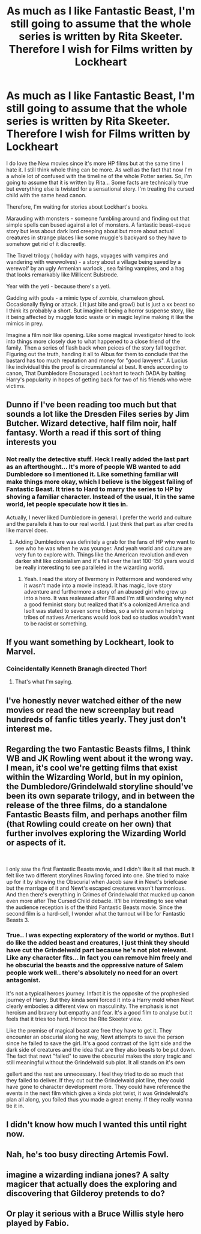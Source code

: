 #+TITLE: As much as I like Fantastic Beast, I'm still going to assume that the whole series is written by Rita Skeeter. Therefore I wish for Films written by Lockheart

* As much as I like Fantastic Beast, I'm still going to assume that the whole series is written by Rita Skeeter. Therefore I wish for Films written by Lockheart
:PROPERTIES:
:Author: Rift-Warden
:Score: 162
:DateUnix: 1554782173.0
:DateShort: 2019-Apr-09
:FlairText: Discussion
:END:
I do love the New movies since it's more HP films but at the same time I hate it. I still think whole thing can be more. As well as the fact that now I'm a whole lot of confused with the timeline of the whole Potter series. So, I'm going to assume that it is written by Rita... Some facts are technically true but everything else is twisted for a sensational story. I'm treating the cursed child with the same head canon.

Therefore, I'm waiting for stories about Lockhart's books.

Marauding with monsters - someone fumbling around and finding out that simple spells can bused against a lot of monsters. A fantastic beast-esque story but less about dark lord creeping about but more about actual creatures in strange places like some muggle's backyard so they have to somehow get rid of it discreetly.

The Travel trilogy ( holiday with hags, voyages with vampires and wandering with werewolves) - a story about a village being saved by a werewolf by an ugly Armenian warlock , sea fairing vampires, and a hag that looks remarkably like Millicent Bulstrode.

Year with the yeti - because there's a yeti.

Gadding with gouls - a mimic type of zombie, chameleon ghoul. Occasionally flying or attack. ( It just bite and growl) but is just a xx beast so I think its probably a short. But imagine it being a horror suspense story, like it being affected by muggle toxic waste or in magic leyline making it like the mimics in prey.

Imagine a film noir like opening. Like some magical investigator hired to look into things more closely due to what happened to a close friend of the family. Then a series of flash back when peices of the story fall together. Figuring out the truth, handing it all to Albus for them to conclude that the bastard has too much reputation and money for "good lawyers". A Lucius like individual this the proof is circumstancial at best. It ends according to canon, That Dumbledore Encouraged Lockhart to teach DADA by baiting Harry's popularity in hopes of getting back for two of his friends who were victims.


** Dunno if I've been reading too much but that sounds a lot like the Dresden Files series by Jim Butcher. Wizard detective, half film noir, half fantasy. Worth a read if this sort of thing interests you
:PROPERTIES:
:Author: WanderingRanger01
:Score: 24
:DateUnix: 1554806338.0
:DateShort: 2019-Apr-09
:END:

*** Not really the detective stuff. Heck I really added the last part as an afterthought... It's more of people WB wanted to add Dumbledore so I mentioned it. Like something familiar will make things more okay, which I believe is the biggest failing of Fantastic Beast. It tries to Hard to marry the series to HP by shoving a familiar character. Instead of the usual, It in the same world, let people speculate how it ties in.

Actually, I never liked Dumbledore in general. I prefer the world and culture and the parallels it has to our real world. I just think that part as after credits like marvel does.
:PROPERTIES:
:Author: Rift-Warden
:Score: 2
:DateUnix: 1554819795.0
:DateShort: 2019-Apr-09
:END:

**** Adding Dumbledore was definitely a grab for the fans of HP who want to see who he was when he was younger. And yeah world and culture are very fun to explore with. Things like the American revolution and even darker shit like colonialism and it's fall over the last 100-150 years would be really interesting to see paralleled in the wizarding world.
:PROPERTIES:
:Author: WanderingRanger01
:Score: 1
:DateUnix: 1554832355.0
:DateShort: 2019-Apr-09
:END:

***** Yeah. I read the story of Ilvermory in Pottermore and wondered why it wasn't made into a movie instead. It has magic, love story adventure and furthermore a story of an abused girl who grew up into a hero. It was realeased after FB and I'm still wondering why not a good feminist story but realized that it's a colonized America and Isolt was stated to seven some tribes, so a white woman helping tribes of natives Americans would look bad so studios wouldn't want to be racist or something.
:PROPERTIES:
:Author: Rift-Warden
:Score: 3
:DateUnix: 1554833782.0
:DateShort: 2019-Apr-09
:END:


** If you want something by Lockheart, look to Marvel.
:PROPERTIES:
:Author: Sigyn99
:Score: 14
:DateUnix: 1554810205.0
:DateShort: 2019-Apr-09
:END:

*** Coincidentally Kenneth Branagh directed Thor!
:PROPERTIES:
:Author: b3achyk33n
:Score: 3
:DateUnix: 1554830607.0
:DateShort: 2019-Apr-09
:END:

**** That's what I'm saying.
:PROPERTIES:
:Author: Sigyn99
:Score: 2
:DateUnix: 1554844009.0
:DateShort: 2019-Apr-10
:END:


** I've honestly never watched either of the new movies or read the new screenplay but read hundreds of fanfic titles yearly. They just don't interest me.
:PROPERTIES:
:Author: mattyyyp
:Score: 7
:DateUnix: 1554810332.0
:DateShort: 2019-Apr-09
:END:


** Regarding the two Fantastic Beasts films, I think WB and JK Rowling went about it the wrong way. I mean, it's cool we're getting films that exist within the Wizarding World, but in my opinion, the Dumbledore/Grindelwald storyline should've been its own separate trilogy, and in between the release of the three films, do a standalone Fantastic Beasts film, and perhaps another film (that Rowling could create on her own) that further involves exploring the Wizarding World or aspects of it.

​

I only saw the first Fantastic Beasts movie, and I didn't like it all that much. It felt like two different storylines Rowling forced into one. She tried to make up for it by showing the Obscurial when Jacob saw it in Newt's briefcase but the marriage of it and Newt's escaped creatures wasn't harmonious. And then there's everything in Crimes of Grindelwald that mucked up canon even more after The Cursed Child debacle. It'll be interesting to see what the audience reception is of the third Fantastic Beasts movie. Since the second film is a hard-sell, I wonder what the turnout will be for Fantastic Beasts 3.
:PROPERTIES:
:Author: emong757
:Score: 8
:DateUnix: 1554816914.0
:DateShort: 2019-Apr-09
:END:

*** True.. I was expecting exploratory of the world or mythos. But I do like the added beast and creatures, I just think they should have cut the Grindelwald part because he's not plot relevant. Like any character fits... In fact you can remove him freely and he obscurial the beasts and the oppressive nature of Salem people work well.. there's absolutely no need for an overt antagonist.

It's not a typical heroes journey. Infact it is the opposite of the prophesied journey of Harry. But they kinda semi forced it into a Harry mold when Newt clearly embodies a different view on masculinity. The emphasis is not heroism and bravery but empathy and fear. It's a good film to analyse but it feels that it tries too hard. Hence the Rite Skeeter view.

Like the premise of magical beast are free they have to get it. They encounter an obscurial along he way, Newt attempts to save the person since he failed to save the girl. It's a good contrast of the light side and the dark side of creatures and the idea that are they also beasts to be put down. The fact that newt "failed" to save the obscurial makes the story tragic and still meaningful without the Grindelwald sub plot. It all stands on it's own

gellert and the rest are unnecessary. I feel they tried to do so much that they failed to deliver. If they cut out the Grindelwald plot line, they could have gone to character development more. They could have reference the events in the next film which gives a kinda plot twist, it was Grindelwald's plan all along, you foiled thus you made a great enemy. If they really wanna tie it in.
:PROPERTIES:
:Author: Rift-Warden
:Score: 4
:DateUnix: 1554819158.0
:DateShort: 2019-Apr-09
:END:


** I didn't know how much I wanted this until right now.
:PROPERTIES:
:Author: aridnie
:Score: 1
:DateUnix: 1554829207.0
:DateShort: 2019-Apr-09
:END:


** Nah, he's too busy directing Artemis Fowl.
:PROPERTIES:
:Author: Twinborne
:Score: 1
:DateUnix: 1554838918.0
:DateShort: 2019-Apr-10
:END:


** imagine a wizarding indiana jones? A salty magicer that actually does the exploring and discovering that Gilderoy pretends to do?
:PROPERTIES:
:Author: TheIsmizl
:Score: 1
:DateUnix: 1555514494.0
:DateShort: 2019-Apr-17
:END:


** Or play it serious with a Bruce Willis style hero played by Fabio.
:PROPERTIES:
:Author: RTCielo
:Score: 1
:DateUnix: 1557156696.0
:DateShort: 2019-May-06
:END:
